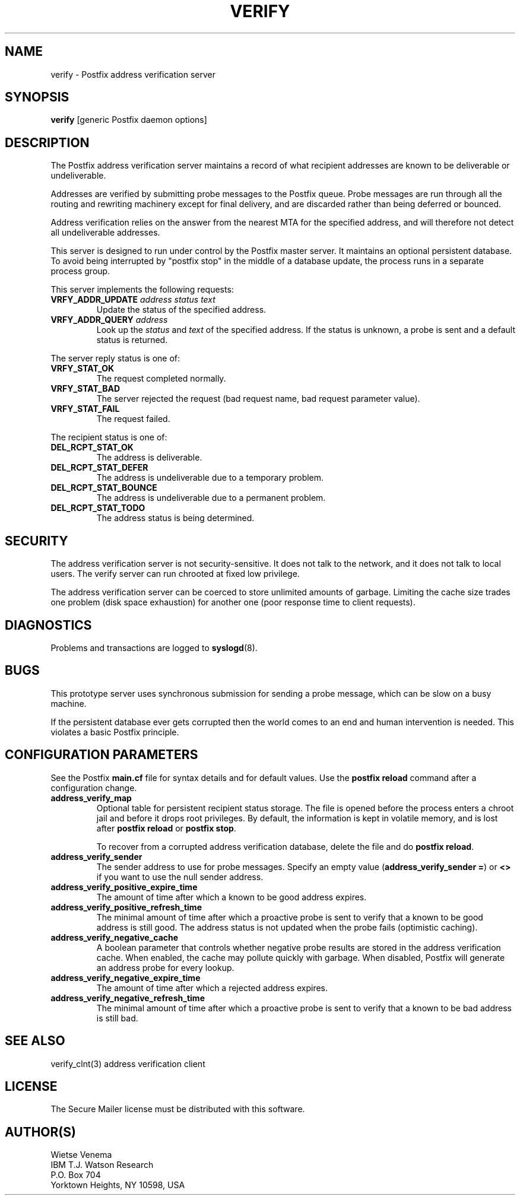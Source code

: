 .TH VERIFY 8 
.ad
.fi
.SH NAME
verify
\-
Postfix address verification server
.SH SYNOPSIS
.na
.nf
\fBverify\fR [generic Postfix daemon options]
.SH DESCRIPTION
.ad
.fi
The Postfix address verification server maintains a record
of what recipient addresses are known to be deliverable or
undeliverable.

Addresses are verified by submitting probe messages to the
Postfix queue. Probe messages are run through all the routing
and rewriting machinery except for final delivery, and are
discarded rather than being deferred or bounced.

Address verification relies on the answer from the nearest
MTA for the specified address, and will therefore not detect
all undeliverable addresses.

This server is designed to run under control by the Postfix
master server. It maintains an optional persistent database.
To avoid being interrupted by "postfix stop" in the middle
of a database update, the process runs in a separate process
group.

This server implements the following requests:
.IP "\fBVRFY_ADDR_UPDATE\fI address status text\fR"
Update the status of the specified address.
.IP "\fBVRFY_ADDR_QUERY\fI address\fR"
Look up the \fIstatus\fR and \fItext\fR of the specified address.
If the status is unknown, a probe is sent and a default status is
returned.
.PP
The server reply status is one of:
.IP \fBVRFY_STAT_OK\fR
The request completed normally.
.IP \fBVRFY_STAT_BAD\fR
The server rejected the request (bad request name, bad
request parameter value).
.IP \fBVRFY_STAT_FAIL\fR
The request failed.
.PP
The recipient status is one of:
.IP \fBDEL_RCPT_STAT_OK\fR
The address is deliverable.
.IP \fBDEL_RCPT_STAT_DEFER\fR
The address is undeliverable due to a temporary problem.
.IP \fBDEL_RCPT_STAT_BOUNCE\fR
The address is undeliverable due to a permanent problem.
.IP \fBDEL_RCPT_STAT_TODO\fR
The address status is being determined.
.SH SECURITY
.na
.nf
.ad
.fi
The address verification server is not security-sensitive. It does
not talk to the network, and it does not talk to local users.
The verify server can run chrooted at fixed low privilege.

The address verification server can be coerced to store
unlimited amounts of garbage. Limiting the cache size
trades one problem (disk space exhaustion) for another
one (poor response time to client requests).
.SH DIAGNOSTICS
.ad
.fi
Problems and transactions are logged to \fBsyslogd\fR(8).
.SH BUGS
.ad
.fi
This prototype server uses synchronous submission for sending
a probe message, which can be slow on a busy machine.

If the persistent database ever gets corrupted then the world
comes to an end and human intervention is needed. This violates
a basic Postfix principle.
.SH CONFIGURATION PARAMETERS
.na
.nf
.ad
.fi
See the Postfix \fBmain.cf\fR file for syntax details and for
default values. Use the \fBpostfix reload\fR command after a
configuration change.
.IP \fBaddress_verify_map\fR
Optional table for persistent recipient status storage. The file
is opened before the process enters a chroot jail and before
it drops root privileges.
By default, the information is kept in volatile memory,
and is lost after \fBpostfix reload\fR or \fBpostfix stop\fR.
.sp
To recover from a corrupted address verification database,
delete the file and do \fBpostfix reload\fR.
.IP \fBaddress_verify_sender\fR
The sender address to use for probe messages. Specify an empty
value (\fBaddress_verify_sender =\fR) or \fB<>\fR if you want
to use the null sender address.
.IP \fBaddress_verify_positive_expire_time\fR
The amount of time after which a known to be good address expires.
.IP \fBaddress_verify_positive_refresh_time\fR
The minimal amount of time after which a proactive probe is sent to
verify that a known to be good address is still good. The address
status is not updated when the probe fails (optimistic caching).
.IP \fBaddress_verify_negative_cache\fR
A boolean parameter that controls whether negative probe results
are stored in the address verification cache. When enabled, the
cache may pollute quickly with garbage. When disabled, Postfix
will generate an address probe for every lookup.
.IP \fBaddress_verify_negative_expire_time\fR
The amount of time after which a rejected address expires.
.IP \fBaddress_verify_negative_refresh_time\fR
The minimal amount of time after which a proactive probe is sent to
verify that a known to be bad address is still bad.
.SH SEE ALSO
.na
.nf
verify_clnt(3) address verification client
.SH LICENSE
.na
.nf
.ad
.fi
The Secure Mailer license must be distributed with this software.
.SH AUTHOR(S)
.na
.nf
Wietse Venema
IBM T.J. Watson Research
P.O. Box 704
Yorktown Heights, NY 10598, USA
